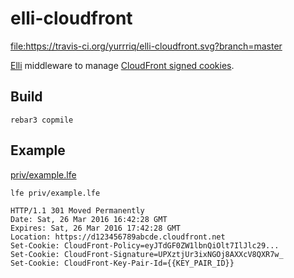 * elli-cloudfront
[[https://travis-ci.org/yurrriq/elli-cloudfront][file:https://travis-ci.org/yurrriq/elli-cloudfront.svg?branch=master]]

[[https://github.com/knutin/elli][Elli]] middleware to manage [[http://docs.aws.amazon.com/AmazonCloudFront/latest/DeveloperGuide/private-content-signed-cookies.html][CloudFront signed cookies]].

** Build
#+BEGIN_SRC fish
rebar3 copmile
#+END_SRC

** Example
[[file:priv/example.lfe][priv/example.lfe]]

#+BEGIN_SRC fish
lfe priv/example.lfe
#+END_SRC

#+BEGIN_SRC http
HTTP/1.1 301 Moved Permanently
Date: Sat, 26 Mar 2016 16:42:28 GMT
Expires: Sat, 26 Mar 2016 17:42:28 GMT
Location: https://d123456789abcde.cloudfront.net
Set-Cookie: CloudFront-Policy=eyJTdGF0ZW1lbnQiOlt7IlJlc29...
Set-Cookie: CloudFront-Signature=UPXztjUr3ixNGOj8AXXcV8QXR7w_
Set-Cookie: CloudFront-Key-Pair-Id={{KEY_PAIR_ID}}
#+END_SRC
